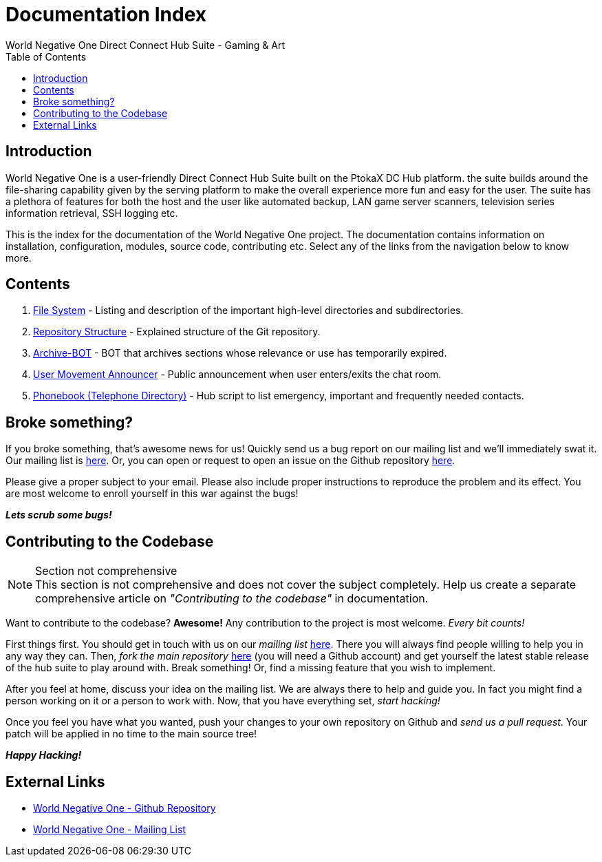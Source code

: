 Documentation Index
===================
World Negative One Direct Connect Hub Suite - Gaming & Art
:toc:
:icons:

== Introduction
World Negative One is a user-friendly Direct Connect Hub Suite built on the PtokaX DC Hub platform. the suite builds around the file-sharing capability given by the serving platform to make the overall experience more fun and easy for the user. The suite has a plethora of features for both the host and the user like automated backup, LAN game server scanners, television series information retrieval, SSH logging etc.

This is the index for the documentation of the World Negative One project. The documentation contains information on installation, configuration, modules, source code, contributing etc. Select any of the links from the navigation below to know more.

== Contents
. link:file-system.html[File System] - Listing and description of the important high-level directories and subdirectories.
. link:repository-structure.html[Repository Structure] - Explained structure of the Git repository.
. link:archive-bot.html[Archive-BOT] - BOT that archives sections whose relevance or use has temporarily expired.
. link:user-movement-announce.html[User Movement Announcer] - Public announcement when user enters/exits the chat room.
. link:phonebook.html[Phonebook (Telephone Directory)] - Hub script to list emergency, important and frequently needed contacts.

== Broke something?
If you broke something, that's awesome news for us! Quickly send us a bug report on our mailing list and we'll immediately swat it. Our mailing list is https://groups.google.com/forum/#!forum/worldnegativeone[here]. Or, you can open or request to open an issue on the Github repository https://github.com/nitral/world-negative-one[here].

Please give a proper subject to your email. Please also include proper instructions to reproduce the problem and its effect. You are most welcome to enroll yourself in this war against the bugs!

*_Lets scrub some bugs!_*

== Contributing to the Codebase
.Section not comprehensive
NOTE: This section is not comprehensive and does not cover the subject completely. Help us create a separate comprehensive article on _"Contributing to the codebase"_ in documentation.

Want to contribute to the codebase? *Awesome!* Any contribution to the project is most welcome. _Every bit counts!_

First things first. You should get in touch with us on our _mailing list_ https://groups.google.com/forum/#!forum/worldnegativeone[here]. There you will always find people willing to help you in any way they can. Then, _fork the main repository_ https://github.com/nitral/world-negative-one[here] (you will need a Github account) and get yourself the latest stable release of the hub suite to play around with. Break something! Or, find a missing feature that you wish to implement.

After you feel at home, discuss your idea on the mailing list. We are always there to help and guide you. In fact you might find a person working on it or a person to work with. Now, that you have everything set, _start hacking!_

Once you feel you have what you wanted, push your changes to your own repository on Github and _send us a pull request_. Your patch will be applied in no time to the main source tree!

*_Happy Hacking!_*

== External Links
* https://github.com/nitral/world-negative-one[World Negative One - Github Repository]
* https://groups.google.com/forum/#!forum/worldnegativeone[World Negative One - Mailing List]
